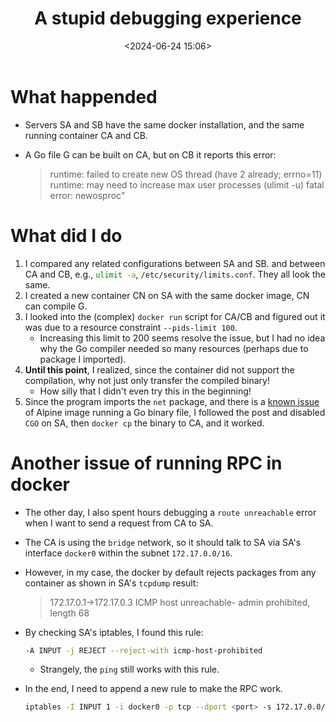 #+title: A stupid debugging experience
#+date: <2024-06-24 15:06>
#+description: This post records how I debug a docker issue
#+filetags: tools:docker lang:go tools:linux:apline

* What happended
- Servers SA and SB have the same docker installation, and the same running container CA and CB.
- A Go file G can be built on CA, but on CB it reports this error:
  #+begin_quote
  runtime: failed to create new OS thread (have 2 already; errno=11)
  runtime: may need to increase max user processes (ulimit -u)
  fatal error: newosproc"
  #+end_quote

* What did I do
1. I compared any related configurations between SA and SB. and between CA and CB, e.g., src_bash[:exports code]{ulimit -a}, src_bash[:exports code]{/etc/security/limits.conf}. They all look the same.
2. I created a new container CN on SA with the same docker image, CN can compile G.
3. I looked into the (complex) ~docker run~ script for CA/CB and figured out it was due to a resource constraint ~--pids-limit 100~.
   - Increasing this limit to 200 seems resolve the issue, but I had no idea why the Go compiler needed so many resources (perhaps due to package I imported).
4. **Until this point**, I realized, since the container did not support the compilation, why not just only transfer the compiled binary!
   - How silly that I didn't even try this in the beginning!
5. Since the program imports the ~net~ package, and there is a [[https://www.reddit.com/r/golang/comments/pi97sp/what_is_the_consequence_of_using_cgo_enabled0/][known issue]] of Alpine image running a Go binary file, I followed the post and disabled ~CGO~ on SA, then ~docker cp~ the binary to CA, and it worked.

* Another issue of running RPC in docker
- The other day, I also spent hours debugging a ~route unreachable~ error when I want to send a request from CA to SA.
- The CA is using the ~bridge~ network, so it should talk to SA via SA's interface ~docker0~ within the subnet ~172.17.0.0/16~.
- However, in my case, the docker by default rejects packages from any container as shown in SA's ~tcpdump~ result:
  #+begin_quote
  172.17.0.1->172.17.0.3 ICMP host unreachable- admin prohibited, length 68
  #+end_quote

- By checking SA's iptables, I found this rule:
  #+begin_src bash
  -A INPUT -j REJECT --reject-with icmp-host-prohibited
  #+end_src
  - Strangely, the ~ping~ still works with this rule.

- In the end, I need to append a new rule to make the RPC work.
  #+begin_src bash
  iptables -I INPUT 1 -i docker0 -p tcp --dport <port> -s 172.17.0.0/16 -j ACCEPT
  #+end_src
